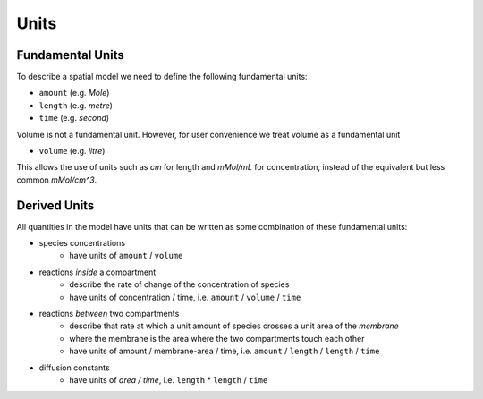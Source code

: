 Units
=====

Fundamental Units
-----------------

To describe a spatial model we need to define the following fundamental units:

- ``amount`` (e.g. `Mole`)
- ``length`` (e.g. `metre`)
- ``time`` (e.g. `second`)

Volume is not a fundamental unit. However, for user convenience we treat volume as a fundamental unit

- ``volume`` (e.g. `litre`)

This allows the use of units such as `cm` for length and `mMol/mL` for concentration, instead of the equivalent but less common `mMol/cm^3`.

Derived Units
-------------

All quantities in the model have units that can be written as some combination of these fundamental units:

- species concentrations
    - have units of ``amount`` / ``volume``
- reactions *inside* a compartment
    - describe the rate of change of the concentration of species
    - have units of concentration / time, i.e. ``amount`` / ``volume`` / ``time``
- reactions *between* two compartments
    - describe that rate at which a unit amount of species crosses a unit area of the *membrane*
    - where the membrane is the area where the two compartments touch each other
    - have units of amount / membrane-area / time, i.e. ``amount`` / ``length`` / ``length`` / ``time``
- diffusion constants
    - have units of `area / time`, i.e. ``length`` * ``length`` / ``time``
